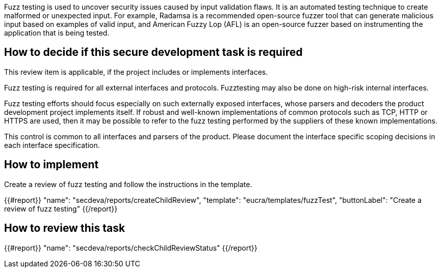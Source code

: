 Fuzz testing is used to uncover security issues caused by input validation flaws. It is an automated testing technique to create malformed or unexpected input. For example, Radamsa is a recommended open-source fuzzer tool that can generate malicious input based on examples of valid input, and American Fuzzy Lop (AFL) is an open-source fuzzer based on instrumenting the application that is being tested.

== How to decide if this secure development task is required

This review item is applicable, if the project includes or implements interfaces.

Fuzz testing is required for all external interfaces and protocols. Fuzztesting may also be done on high-risk internal interfaces.

Fuzz testing efforts should focus especially on such externally exposed interfaces, whose parsers and decoders the product development project implements itself. If robust and well-known implementations of common protocols such as TCP, HTTP or HTTPS are used, then it may be possible to refer to the fuzz testing performed by the suppliers of these known implementations.

This control is common to all interfaces and parsers of the product. Please document the interface specific scoping decisions in each interface specification.

== How to implement

Create a review of fuzz testing and follow the instructions in the template.

{{#report}}
  "name": "secdeva/reports/createChildReview",
  "template": "eucra/templates/fuzzTest",
  "buttonLabel": "Create a review of fuzz testing"
{{/report}}

== How to review this task

{{#report}}
  "name": "secdeva/reports/checkChildReviewStatus"
{{/report}}
